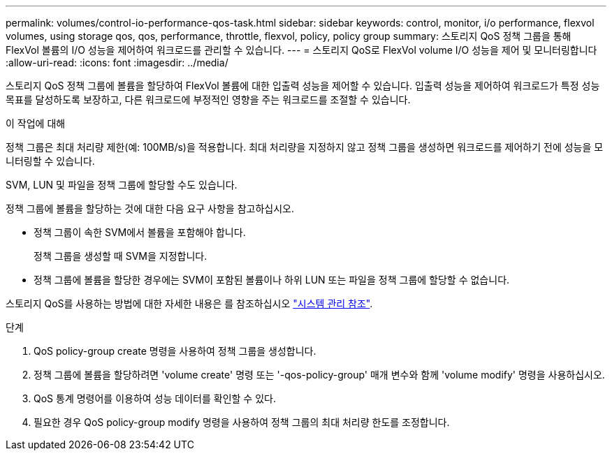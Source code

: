 ---
permalink: volumes/control-io-performance-qos-task.html 
sidebar: sidebar 
keywords: control, monitor, i/o performance, flexvol volumes, using storage qos, qos, performance, throttle, flexvol, policy, policy group 
summary: 스토리지 QoS 정책 그룹을 통해 FlexVol 볼륨의 I/O 성능을 제어하여 워크로드를 관리할 수 있습니다. 
---
= 스토리지 QoS로 FlexVol volume I/O 성능을 제어 및 모니터링합니다
:allow-uri-read: 
:icons: font
:imagesdir: ../media/


[role="lead"]
스토리지 QoS 정책 그룹에 볼륨을 할당하여 FlexVol 볼륨에 대한 입출력 성능을 제어할 수 있습니다. 입출력 성능을 제어하여 워크로드가 특정 성능 목표를 달성하도록 보장하고, 다른 워크로드에 부정적인 영향을 주는 워크로드를 조절할 수 있습니다.

.이 작업에 대해
정책 그룹은 최대 처리량 제한(예: 100MB/s)을 적용합니다. 최대 처리량을 지정하지 않고 정책 그룹을 생성하면 워크로드를 제어하기 전에 성능을 모니터링할 수 있습니다.

SVM, LUN 및 파일을 정책 그룹에 할당할 수도 있습니다.

정책 그룹에 볼륨을 할당하는 것에 대한 다음 요구 사항을 참고하십시오.

* 정책 그룹이 속한 SVM에서 볼륨을 포함해야 합니다.
+
정책 그룹을 생성할 때 SVM을 지정합니다.

* 정책 그룹에 볼륨을 할당한 경우에는 SVM이 포함된 볼륨이나 하위 LUN 또는 파일을 정책 그룹에 할당할 수 없습니다.


스토리지 QoS를 사용하는 방법에 대한 자세한 내용은 를 참조하십시오 link:../system-admin/index.html["시스템 관리 참조"].

.단계
. QoS policy-group create 명령을 사용하여 정책 그룹을 생성합니다.
. 정책 그룹에 볼륨을 할당하려면 'volume create' 명령 또는 '-qos-policy-group' 매개 변수와 함께 'volume modify' 명령을 사용하십시오.
. QoS 통계 명령어를 이용하여 성능 데이터를 확인할 수 있다.
. 필요한 경우 QoS policy-group modify 명령을 사용하여 정책 그룹의 최대 처리량 한도를 조정합니다.

